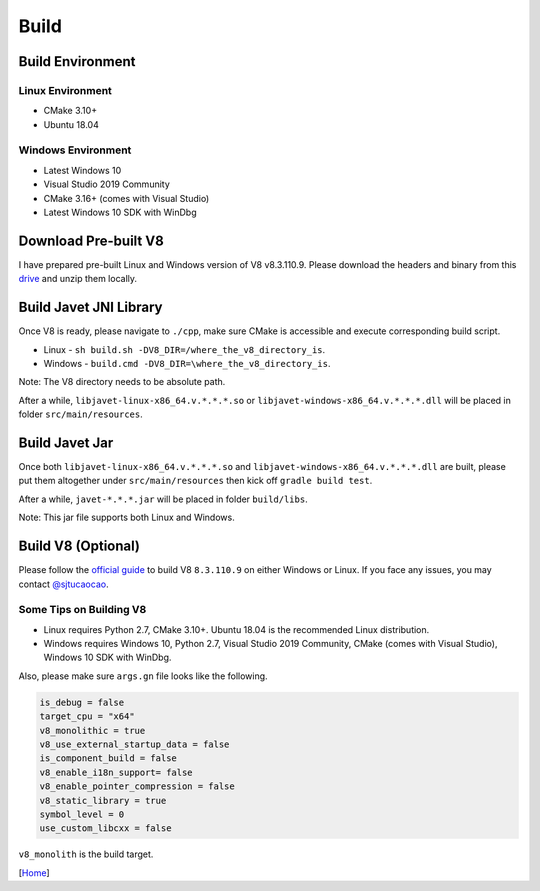 =====
Build
=====

Build Environment
=================

Linux Environment
-----------------

* CMake 3.10+
* Ubuntu 18.04

Windows Environment
-------------------

* Latest Windows 10
* Visual Studio 2019 Community
* CMake 3.16+ (comes with Visual Studio)
* Latest Windows 10 SDK with WinDbg

Download Pre-built V8
=====================

I have prepared pre-built Linux and Windows version of V8 v8.3.110.9. Please download the headers and binary from this `drive <https://drive.google.com/drive/folders/18wcF8c-zjZg9iZeGfNSL8-bxqJwDZVEL?usp=sharing>`_ and unzip them locally.

Build Javet JNI Library
=======================

Once V8 is ready, please navigate to ``./cpp``, make sure CMake is accessible and execute corresponding build script.

* Linux - ``sh build.sh -DV8_DIR=/where_the_v8_directory_is``.
* Windows - ``build.cmd -DV8_DIR=\where_the_v8_directory_is``.

Note: The V8 directory needs to be absolute path.

After a while, ``libjavet-linux-x86_64.v.*.*.*.so`` or ``libjavet-windows-x86_64.v.*.*.*.dll`` will be placed in folder ``src/main/resources``.

Build Javet Jar
===============

Once both ``libjavet-linux-x86_64.v.*.*.*.so`` and ``libjavet-windows-x86_64.v.*.*.*.dll`` are built, please put them altogether under ``src/main/resources`` then kick off ``gradle build test``.

After a while, ``javet-*.*.*.jar`` will be placed in folder ``build/libs``.

Note: This jar file supports both Linux and Windows.

Build V8 (Optional)
===================

Please follow the `official guide <https://v8.dev/docs/build>`_ to build V8 ``8.3.110.9`` on either Windows or Linux. If you face any issues, you may contact `@sjtucaocao <https://twitter.com/sjtucaocao>`_.

Some Tips on Building V8
------------------------

* Linux requires Python 2.7, CMake 3.10+. Ubuntu 18.04 is the recommended Linux distribution.
* Windows requires Windows 10, Python 2.7, Visual Studio 2019 Community, CMake (comes with Visual Studio), Windows 10 SDK with WinDbg.

Also, please make sure ``args.gn`` file looks like the following.

.. code-block:: ini

    is_debug = false
    target_cpu = "x64"
    v8_monolithic = true
    v8_use_external_startup_data = false
    is_component_build = false
    v8_enable_i18n_support= false
    v8_enable_pointer_compression = false
    v8_static_library = true
    symbol_level = 0
    use_custom_libcxx = false

``v8_monolith`` is the build target.

[`Home <../README.rst>`_]
